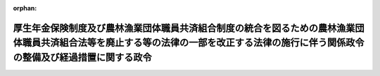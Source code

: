.. _431CO0000000146_20200401_502CO0000000138:

:orphan:

======================================================================================================================================================================================
厚生年金保険制度及び農林漁業団体職員共済組合制度の統合を図るための農林漁業団体職員共済組合法等を廃止する等の法律の一部を改正する法律の施行に伴う関係政令の整備及び経過措置に関する政令
======================================================================================================================================================================================

.. raw:: html
    
    
    <main id="contentsLaw" class="active">
    <div id="innerDocument" class="active">
    
    
    
    
    <div style="margin-bottom: 12px;">
    <div id="lawTitleNo" style="font-size: 1.067rem; font-weight: bold;" class="_shokanBoxParent">平成三十一年政令第百四十六号<div class="_shokanBox"></div>
    <div class="_inyoBox" id="_inyo_"></div>
    </div>
    <div id="lawTitle" style="margin-left: 3rem; font-size: 1.5rem; font-weight: bold; line-height: 1.25em;" class="_shokanBoxParent">
    <span data-xpath="">厚生年金保険制度及び農林漁業団体職員共済組合制度の統合を図るための農林漁業団体職員共済組合法等を廃止する等の法律の一部を改正する法律の施行に伴う関係政令の整備及び経過措置に関する政令　抄</span><div class="_shokanBox" id="_shokan_"><div class="_shokanBtnIcons"></div></div>
    <div class="_inyoBox" id="_inyo_"></div>
    </div>
    </div><section id="EnactStatement" class="active EnactStatement"><div class="_div_EnactStatement _shokanBoxParent" style="text-indent: 1em;">
    <span data-xpath="">内閣は、厚生年金保険制度及び農林漁業団体職員共済組合制度の統合を図るための農林漁業団体職員共済組合法等を廃止する等の法律の一部を改正する法律（平成三十年法律第三十一号）の施行に伴い、並びに同法附則及び関係法律の規定に基づき、この政令を制定する。</span><div class="_shokanBox" id="_shokan_"><div class="_shokanBtnIcons"></div></div>
    <div class="_inyoBox" id="_inyo_"></div>
    </div></section><section id="TOC" class="active TOC"><div class="_div_TOCLabel _shokanBoxParent">
    <span data-xpath="">目次</span><div class="_shokanBox" id="_shokan_"><div class="_shokanBtnIcons"></div></div>
    <div class="_inyoBox" id="_inyo_"></div>
    </div>
    <div class="_div_TOCChapter _shokanBoxParent" style="margin-left: 1em;">
    <div class="TOCChapterTitle xpathTarget xpath：／Law［1］／LawBody［1］／TOC［1］／TOCChapter［1］／ChapterTitle［1］">第一章　関係政令の整備<span data-xpath="">（第一条―第十五条）</span>
    </div>
    <div class="_shokanBox"><div class="_inyoBox"></div></div>
    </div>
    <div class="_div_TOCChapter _shokanBoxParent" style="margin-left: 1em;">
    <div class="TOCChapterTitle xpathTarget xpath：／Law［1］／LawBody［1］／TOC［1］／TOCChapter［2］／ChapterTitle［1］">第二章　経過措置<span data-xpath="">（第十六条―第十九条）</span>
    </div>
    <div class="_shokanBox"><div class="_inyoBox"></div></div>
    </div>
    <div class="_div_TOCSupplProvision _shokanBoxParent" style="margin-left: 1em;">
    <span data-xpath="">附則</span><div class="_shokanBox" id="_shokan_"><div class="_shokanBtnIcons"></div></div>
    <div class="_inyoBox" id="_inyo_"></div>
    </div></section><section id="MainProvision" class="active MainProvision"><section id="" class="active Chapter"><div style="margin-left: 3em; font-weight: bold;" class="ChapterTitle _div_ChapterTitle _shokanBoxParent">
    <div class="ChapterTitle">第二章　経過措置</div>
    <div class="_shokanBox" id="_shokan_"><div class="_shokanBtnIcons"></div></div>
    <div class="_inyoBox" id="_inyo_"></div>
    </div></section><section id="" class="active Article"><div style="margin-left: 1em; font-weight: bold;" class="_div_ArticleCaption _shokanBoxParent">
    <span data-xpath="">（届出に関する経過措置）</span><div class="_shokanBox" id="_shokan_"><div class="_shokanBtnIcons"></div></div>
    <div class="_inyoBox" id="_inyo_"></div>
    </div>
    <div style="margin-left: 1em; text-indent: -1em;" id="" class="_div_ArticleTitle _shokanBoxParent">
    <span style="font-weight: bold;">第十六条</span>　<span data-xpath="">厚生年金保険制度及び農林漁業団体職員共済組合制度の統合を図るための農林漁業団体職員共済組合法等を廃止する等の法律の一部を改正する法律（以下「平成三十年改正法」という。）附則第三条第二項の規定によりなお従前の例により届出をしなければならない戸籍法（昭和二十二年法律第二百二十四号）の規定による死亡の届出義務者は、平成三十年改正法による改正後の厚生年金保険制度及び農林漁業団体職員共済組合制度の統合を図るための農林漁業団体職員共済組合法等を廃止する等の法律（平成十三年法律第百一号。次条において「新法」という。）附則第二十五条第三項に規定する存続組合（以下単に「存続組合」という。）が住民基本台帳法（昭和四十二年法律第八十一号）第三十条の九の規定により当該届出に係る死亡者についての同条に規定する機構保存本人確認情報の提供を受け、その死亡を知った場合であって、その旨を当該届出義務者に通知したときは、平成三十年改正法附則第三条第二項の規定にかかわらず、当該届出を要しない。</span><div class="_shokanBox" id="_shokan_"><div class="_shokanBtnIcons"></div></div>
    <div class="_inyoBox" id="_inyo_"></div>
    </div></section><section id="" class="active Article"><div style="margin-left: 1em; font-weight: bold;" class="_div_ArticleCaption _shokanBoxParent">
    <span data-xpath="">（退職一時金等の返還に関する経過措置）</span><div class="_shokanBox" id="_shokan_"><div class="_shokanBtnIcons"></div></div>
    <div class="_inyoBox" id="_inyo_"></div>
    </div>
    <div style="margin-left: 1em; text-indent: -1em;" id="" class="_div_ArticleTitle _shokanBoxParent">
    <span style="font-weight: bold;">第十七条</span>　<span data-xpath="">平成三十年改正法附則第四条第五項の規定による退職一時金額等（同条第三項に規定する退職一時金額等をいう。以下この項において同じ。）に相当する額の返還は、存続組合が新法附則第三十条第一項に規定する特例一時金の支給に際し、この項の規定の適用がないとしたならば支給されることとなる当該特例一時金の額から、第一号に掲げる額から第二号に掲げる額を控除した額を控除することにより行うものとする。</span><div class="_shokanBox" id="_shokan_"><div class="_shokanBtnIcons"></div></div>
    <div class="_inyoBox" id="_inyo_"></div>
    </div>
    <div id="" style="margin-left: 2em; text-indent: -1em;" class="_div_ItemSentence _shokanBoxParent">
    <span style="font-weight: bold;">一</span>　<span data-xpath="">平成三十年改正法の施行の日（以下この条及び第十九条において「平成三十年改正法施行日」という。）の前日においてその者が特例老齢農林年金（新法附則第二条第二項第五号に規定する特例老齢農林年金をいう。以下同じ。）の支給要件に該当しているとしたならばその者に支給されることとなる同日の属する月の翌月（同日においてその者が支給開始年齢（新法附則第三十条第二項第二号に規定する支給開始年齢をいう。以下この号において同じ。）に達していない場合にあっては、その者が支給開始年齢に達する日の属する月の翌月。次号において同じ。）から控除終了月（その者に支給されることとなる特例老齢農林年金の総額が退職一時金額等に相当する額を超える月をいう。同号及び次項において同じ。）までの各月の分の特例老齢農林年金の額の現価に相当する額の合算額</span><div class="_shokanBox" id="_shokan_"><div class="_shokanBtnIcons"></div></div>
    <div class="_inyoBox" id="_inyo_"></div>
    </div>
    <div id="" style="margin-left: 2em; text-indent: -1em;" class="_div_ItemSentence _shokanBoxParent">
    <span style="font-weight: bold;">二</span>　<span data-xpath="">控除終了月の分の特例老齢農林年金の額から、退職一時金額等に相当する額から平成三十年改正法施行日の前日においてその者が特例老齢農林年金の支給要件に該当しているとしたならばその者に支給されることとなる同日の属する月の翌月から控除終了月の前月までの各月の分の特例老齢農林年金の額の合算額を控除した額を控除した額（次項第二号において「控除後支給額」という。）の現価に相当する額</span><div class="_shokanBox" id="_shokan_"><div class="_shokanBtnIcons"></div></div>
    <div class="_inyoBox" id="_inyo_"></div>
    </div>
    <div style="margin-left: 1em; text-indent: -1em;" class="_div_ParagraphSentence _shokanBoxParent">
    <span style="font-weight: bold;">２</span>　<span data-xpath="">次の各号に掲げる額は、それぞれ当該各号に定める額とする。</span><div class="_shokanBox" id="_shokan_"><div class="_shokanBtnIcons"></div></div>
    <div class="_inyoBox" id="_inyo_"></div>
    </div>
    <div id="" style="margin-left: 2em; text-indent: -1em;" class="_div_ItemSentence _shokanBoxParent">
    <span style="font-weight: bold;">一</span>　<span data-xpath="">前項第一号の現価に相当する額</span>　<span data-xpath="">同号の各月の分の特例老齢農林年金の額に当該各月の予定生存率を乗じて得た額を複利現価法によって平成三十年改正法施行日の前日の属する月の翌月から当該各月の分の特例老齢農林年金が支給されることとなる月までの期間に応じて割り引いた額</span><div class="_shokanBox" id="_shokan_"><div class="_shokanBtnIcons"></div></div>
    <div class="_inyoBox" id="_inyo_"></div>
    </div>
    <div id="" style="margin-left: 2em; text-indent: -1em;" class="_div_ItemSentence _shokanBoxParent">
    <span style="font-weight: bold;">二</span>　<span data-xpath="">前項第二号の現価に相当する額</span>　<span data-xpath="">控除後支給額に控除終了月の予定生存率を乗じて得た額を複利現価法によって平成三十年改正法施行日の前日の属する月の翌月から控除後支給額が支給されることとなる月までの期間に応じて割り引いた額</span><div class="_shokanBox" id="_shokan_"><div class="_shokanBtnIcons"></div></div>
    <div class="_inyoBox" id="_inyo_"></div>
    </div>
    <div style="margin-left: 1em; text-indent: -1em;" class="_div_ParagraphSentence _shokanBoxParent">
    <span style="font-weight: bold;">３</span>　<span data-xpath="">前項の予定生存率及び複利現価法において用いる利率は、新法附則第三十条第四項の農林水産省令で定める予定生存率及び複利現価法において用いる利率とする。</span><div class="_shokanBox" id="_shokan_"><div class="_shokanBtnIcons"></div></div>
    <div class="_inyoBox" id="_inyo_"></div>
    </div>
    <div style="margin-left: 1em; text-indent: -1em;" class="_div_ParagraphSentence _shokanBoxParent">
    <span style="font-weight: bold;">４</span>　<span data-xpath="">平成三十年改正法附則第四条第六項に規定する利率は、年四パーセント（同条第一項に規定する退職一時金等の支給を受けた日の属する月の翌月から平成十三年三月までの期間については、年五・五パーセント）とする。</span><div class="_shokanBox" id="_shokan_"><div class="_shokanBtnIcons"></div></div>
    <div class="_inyoBox" id="_inyo_"></div>
    </div>
    <div style="margin-left: 1em; text-indent: -1em;" class="_div_ParagraphSentence _shokanBoxParent">
    <span style="font-weight: bold;">５</span>　<span data-xpath="">厚生年金保険法（昭和二十九年法律第百十五号）の規定による老齢厚生年金であって、その受給権者（厚生年金保険制度及び農林漁業団体職員共済組合制度の統合を図るための農林漁業団体職員共済組合法等を廃止する等の法律（以下「平成十三年統合法」という。）附則第十条第三項本文の規定に該当する者を除く。）が、平成三十年改正法附則第四条第四項に規定する改正法施行日以後返還義務者となり、平成十三年統合法附則第六条及び第十一条の規定による改正後の厚生年金保険制度及び農林漁業団体職員共済組合制度の統合を図るための農林漁業団体職員共済組合法等を廃止する等の法律の施行に伴う移行農林共済年金等に関する経過措置に関する政令第一条第一号から第四号までの規定により厚生年金保険法第二条の五第一項第一号に規定する第一号厚生年金被保険者期間とみなされる平成十三年統合法附則第二条第一項第七号に規定する旧農林共済組合員期間を新たに有した場合に支給することとされた当該老齢厚生年金の額の改定については、第十一条の規定による改正前の厚生年金保険制度及び農林漁業団体職員共済組合制度の統合を図るための農林漁業団体職員共済組合法等を廃止する等の法律の施行に伴う移行農林共済年金等に関する経過措置に関する政令第四条の規定の例による。</span><span data-xpath="">この場合において、同条の表厚生年金保険法第四十三条第三項の項中「当該第一号厚生年金被保険者期間とみなされる旧農林共済組合員期間を新たに有した日」とあるのは、「厚生年金保険制度及び農林漁業団体職員共済組合制度の統合を図るための農林漁業団体職員共済組合法等を廃止する等の法律の一部を改正する法律（平成三十年法律第三十一号）の施行の日の前日」とする。</span><div class="_shokanBox" id="_shokan_"><div class="_shokanBtnIcons"></div></div>
    <div class="_inyoBox" id="_inyo_"></div>
    </div></section><section id="" class="active Article"><div style="margin-left: 1em; font-weight: bold;" class="_div_ArticleCaption _shokanBoxParent">
    <span data-xpath="">（国の補助に関する経過措置）</span><div class="_shokanBox" id="_shokan_"><div class="_shokanBtnIcons"></div></div>
    <div class="_inyoBox" id="_inyo_"></div>
    </div>
    <div style="margin-left: 1em; text-indent: -1em;" id="" class="_div_ArticleTitle _shokanBoxParent">
    <span style="font-weight: bold;">第十八条</span>　<span data-xpath="">平成三十年改正法附則第五条の規定によりなお従前の例により国が補助することができる額を計算する場合における第一条の規定による改正前の厚生年金保険制度及び農林漁業団体職員共済組合制度の統合を図るための農林漁業団体職員共済組合法等を廃止する等の法律の施行に伴う存続組合が支給する特例年金給付等に関する政令（以下「旧令」という。）第二十九条第二項の規定の適用については、同項中「当該年度の九月三十日」とあるのは、「厚生年金保険制度及び農林漁業団体職員共済組合制度の統合を図るための農林漁業団体職員共済組合法等を廃止する等の法律の一部を改正する法律（平成三十年法律第三十一号）の施行の日の前日」とする。</span><div class="_shokanBox" id="_shokan_"><div class="_shokanBtnIcons"></div></div>
    <div class="_inyoBox" id="_inyo_"></div>
    </div></section><section id="" class="active Article"><div style="margin-left: 1em; font-weight: bold;" class="_div_ArticleCaption _shokanBoxParent">
    <span data-xpath="">（審査請求に関する経過措置）</span><div class="_shokanBox" id="_shokan_"><div class="_shokanBtnIcons"></div></div>
    <div class="_inyoBox" id="_inyo_"></div>
    </div>
    <div style="margin-left: 1em; text-indent: -1em;" id="" class="_div_ArticleTitle _shokanBoxParent">
    <span style="font-weight: bold;">第十九条</span>　<span data-xpath="">存続組合がした平成三十年改正法による改正前の平成十三年統合法（以下「旧法」という。）附則第二十五条第三項第一号又は第二号に掲げる給付に関する決定に係る同条第一項の規定によりなおその効力を有するものとされた旧法附則第二条第一項第一号に規定する廃止前農林共済法（附則第二条において単に「廃止前農林共済法」という。）第六十六条第一項の審査請求で平成三十年改正法施行日の前日までに裁決が行われていないものについては、なお従前の例による。</span><div class="_shokanBox" id="_shokan_"><div class="_shokanBtnIcons"></div></div>
    <div class="_inyoBox" id="_inyo_"></div>
    </div></section></section><section id="" class="active SupplProvision"><div class="_div_SupplProvisionLabel SupplProvisionLabel _shokanBoxParent" style="margin-bottom: 10px; margin-left: 3em; font-weight: bold;">
    <span data-xpath="">附　則</span>　抄<div class="_shokanBox" id="_shokan_"><div class="_shokanBtnIcons"></div></div>
    <div class="_inyoBox" id="_inyo_"></div>
    </div>
    <section id="" class="active Article"><div style="margin-left: 1em; font-weight: bold;" class="_div_ArticleCaption _shokanBoxParent">
    <span data-xpath="">（施行期日）</span><div class="_shokanBox" id="_shokan_"><div class="_shokanBtnIcons"></div></div>
    <div class="_inyoBox" id="_inyo_"></div>
    </div>
    <div style="margin-left: 1em; text-indent: -1em;" id="" class="_div_ArticleTitle _shokanBoxParent">
    <span style="font-weight: bold;">第一条</span>　<span data-xpath="">この政令は、平成三十年改正法の施行の日（令和二年四月一日）から施行する。</span><div class="_shokanBox" id="_shokan_"><div class="_shokanBtnIcons"></div></div>
    <div class="_inyoBox" id="_inyo_"></div>
    </div></section><section id="" class="active Article"><div style="margin-left: 1em; font-weight: bold;" class="_div_ArticleCaption _shokanBoxParent">
    <span data-xpath="">（審査請求に関する経過措置）</span><div class="_shokanBox" id="_shokan_"><div class="_shokanBtnIcons"></div></div>
    <div class="_inyoBox" id="_inyo_"></div>
    </div>
    <div style="margin-left: 1em; text-indent: -1em;" id="" class="_div_ArticleTitle _shokanBoxParent">
    <span style="font-weight: bold;">第二条</span>　<span data-xpath="">存続組合がした旧令第二十五条の二第一項の一時金（以下「旧一時金」という。）に関する決定に係る同条第十二項において適用する廃止前農林共済法第六十六条第一項の審査請求でこの政令の施行の日（以下「施行日」という。）の前日までに裁決が行われていないものについては、なお従前の例による。</span><div class="_shokanBox" id="_shokan_"><div class="_shokanBtnIcons"></div></div>
    <div class="_inyoBox" id="_inyo_"></div>
    </div></section><section id="" class="active Article"><div style="margin-left: 1em; font-weight: bold;" class="_div_ArticleCaption _shokanBoxParent">
    <span data-xpath="">（旧一時金の返還に関する経過措置）</span><div class="_shokanBox" id="_shokan_"><div class="_shokanBtnIcons"></div></div>
    <div class="_inyoBox" id="_inyo_"></div>
    </div>
    <div style="margin-left: 1em; text-indent: -1em;" id="" class="_div_ArticleTitle _shokanBoxParent">
    <span style="font-weight: bold;">第三条</span>　<span data-xpath="">旧令第二十五条の三第一項の規定により同項に規定する各月分年金相当額（旧令第二十五条の二第八項に規定する各月分年金相当額をいう。第三項において同じ。）を合計して得た額（以下この項及び次項において「旧一時金相当額」という。）を返還すべき者（次項において「返還義務者」という。）であって、施行日の前日までに厚生年金保険の被保険者の資格を喪失したものに係る旧一時金相当額の返還については、なお従前の例による。</span><div class="_shokanBox" id="_shokan_"><div class="_shokanBtnIcons"></div></div>
    <div class="_inyoBox" id="_inyo_"></div>
    </div>
    <div style="margin-left: 1em; text-indent: -1em;" class="_div_ParagraphSentence _shokanBoxParent">
    <span style="font-weight: bold;">２</span>　<span data-xpath="">返還義務者であって、施行日の前日において厚生年金保険の被保険者の資格を喪失していないものに係る旧一時金相当額の返還については、旧令第二十五条の二第七項から第十項まで並びに第二十五条の三第一項及び第二項の規定は、なおその効力を有する。</span><span data-xpath="">この場合において、同条第一項中「その資格を喪失した日」とあるのは、「厚生年金保険制度及び農林漁業団体職員共済組合制度の統合を図るための農林漁業団体職員共済組合法等を廃止する等の法律の一部を改正する法律の施行に伴う関係政令の整備及び経過措置に関する政令（平成三十一年政令第百四十六号）の施行の日の前日」とする。</span><div class="_shokanBox" id="_shokan_"><div class="_shokanBtnIcons"></div></div>
    <div class="_inyoBox" id="_inyo_"></div>
    </div>
    <div style="margin-left: 1em; text-indent: -1em;" class="_div_ParagraphSentence _shokanBoxParent">
    <span style="font-weight: bold;">３</span>　<span data-xpath="">旧令第二十五条の三第四項（同条第五項において準用する場合を含む。以下この項において同じ。）の規定により、同条第四項に規定する各月分年金相当額を割り引いた額を合計して得た額（以下この項において「旧一時金相当額」という。）を返還すべき者に係る旧一時金相当額の返還については、なお従前の例による。</span><div class="_shokanBox" id="_shokan_"><div class="_shokanBtnIcons"></div></div>
    <div class="_inyoBox" id="_inyo_"></div>
    </div></section><section id="" class="active Article"><div style="margin-left: 1em; font-weight: bold;" class="_div_ArticleCaption _shokanBoxParent">
    <span data-xpath="">（国の補助に関する経過措置）</span><div class="_shokanBox" id="_shokan_"><div class="_shokanBtnIcons"></div></div>
    <div class="_inyoBox" id="_inyo_"></div>
    </div>
    <div style="margin-left: 1em; text-indent: -1em;" id="" class="_div_ArticleTitle _shokanBoxParent">
    <span style="font-weight: bold;">第四条</span>　<span data-xpath="">施行日の前日の属する月以前の月分として施行日以後に支給される旧法附則第四十七条第一項に規定する特例一時金及び旧一時金に要する費用に対する国の補助については、なお従前の例による。</span><div class="_shokanBox" id="_shokan_"><div class="_shokanBtnIcons"></div></div>
    <div class="_inyoBox" id="_inyo_"></div>
    </div></section></section><section id="" class="active SupplProvision"><div class="_div_SupplProvisionLabel SupplProvisionLabel _shokanBoxParent" style="margin-bottom: 10px; margin-left: 3em; font-weight: bold;">
    <span data-xpath="">附　則</span>　（令和二年三月三一日政令第一三八号）<div class="_shokanBox" id="_shokan_"><div class="_shokanBtnIcons"></div></div>
    <div class="_inyoBox" id="_inyo_"></div>
    </div>
    <section class="active Paragraph"><div style="text-indent: 1em;" class="_div_ParagraphSentence _shokanBoxParent">
    <span data-xpath="">この政令は、令和二年四月一日から施行する。</span><div class="_shokanBox" id="_shokan_"><div class="_shokanBtnIcons"></div></div>
    <div class="_inyoBox" id="_inyo_"></div>
    </div></section></section>
    
    
    
    
    
    </div>
    </main>
    
    

